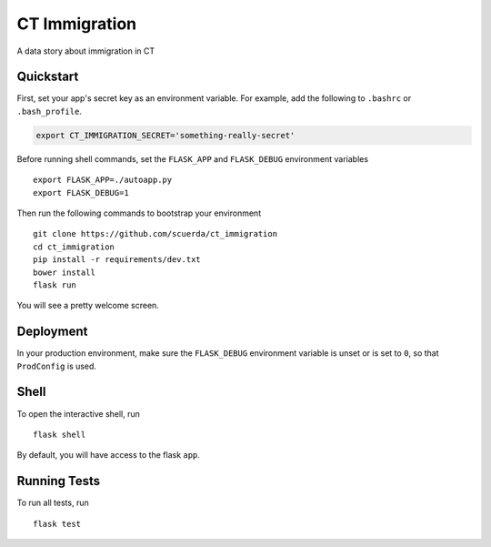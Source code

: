 ===============================
CT Immigration
===============================

A data story about immigration in CT


Quickstart
----------

First, set your app's secret key as an environment variable. For example,
add the following to ``.bashrc`` or ``.bash_profile``.

.. code-block:: bash

    export CT_IMMIGRATION_SECRET='something-really-secret'

Before running shell commands, set the ``FLASK_APP`` and ``FLASK_DEBUG``
environment variables ::

    export FLASK_APP=./autoapp.py
    export FLASK_DEBUG=1

Then run the following commands to bootstrap your environment ::

    git clone https://github.com/scuerda/ct_immigration
    cd ct_immigration
    pip install -r requirements/dev.txt
    bower install
    flask run

You will see a pretty welcome screen.


Deployment
----------

In your production environment, make sure the ``FLASK_DEBUG`` environment
variable is unset or is set to ``0``, so that ``ProdConfig`` is used.


Shell
-----

To open the interactive shell, run ::

    flask shell

By default, you will have access to the flask ``app``.


Running Tests
-------------

To run all tests, run ::

    flask test


